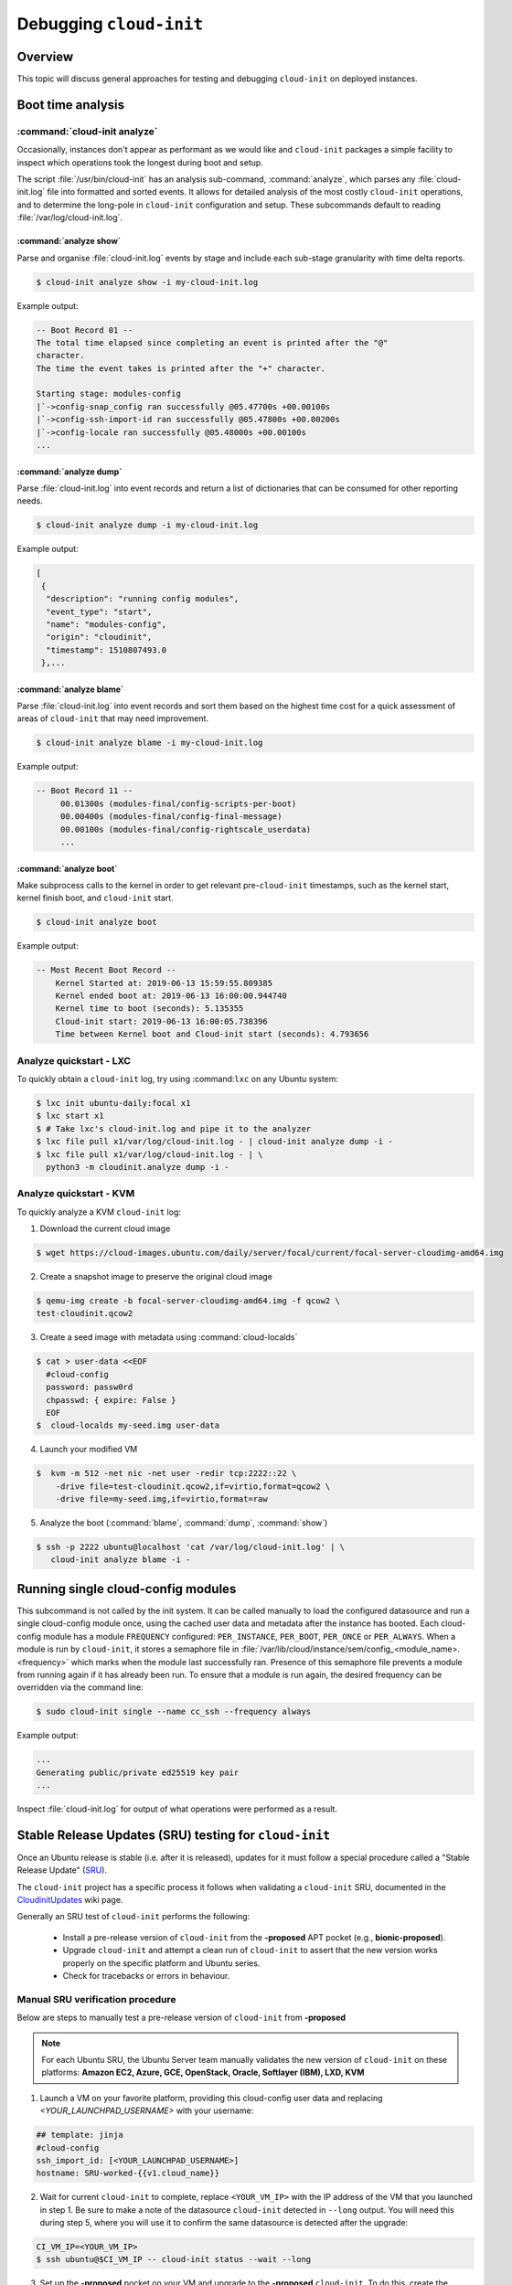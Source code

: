 .. _debugging:

Debugging ``cloud-init``
************************

Overview
========

This topic will discuss general approaches for testing and debugging
``cloud-init`` on deployed instances.

.. _boot_time_analysis:

Boot time analysis
==================

:command:`cloud-init analyze`
-----------------------------

Occasionally, instances don't appear as performant as we would like and
``cloud-init`` packages a simple facility to inspect which operations took the
longest during boot and setup.

The script :file:`/usr/bin/cloud-init` has an analysis sub-command,
:command:`analyze`, which parses any :file:`cloud-init.log` file into formatted
and sorted events. It allows for detailed analysis of the most costly
``cloud-init`` operations, and to determine the long-pole in ``cloud-init``
configuration and setup. These subcommands default to reading
:file:`/var/log/cloud-init.log`.

:command:`analyze show`
^^^^^^^^^^^^^^^^^^^^^^^

Parse and organise :file:`cloud-init.log` events by stage and include each
sub-stage granularity with time delta reports.

.. code-block:: shell-session

    $ cloud-init analyze show -i my-cloud-init.log

Example output:

.. code-block:: shell-session

    -- Boot Record 01 --
    The total time elapsed since completing an event is printed after the "@"
    character.
    The time the event takes is printed after the "+" character.

    Starting stage: modules-config
    |`->config-snap_config ran successfully @05.47700s +00.00100s
    |`->config-ssh-import-id ran successfully @05.47800s +00.00200s
    |`->config-locale ran successfully @05.48000s +00.00100s
    ...


:command:`analyze dump`
^^^^^^^^^^^^^^^^^^^^^^^

Parse :file:`cloud-init.log` into event records and return a list of
dictionaries that can be consumed for other reporting needs.

.. code-block:: shell-session

    $ cloud-init analyze dump -i my-cloud-init.log

Example output:

.. code-block::

    [
     {
      "description": "running config modules",
      "event_type": "start",
      "name": "modules-config",
      "origin": "cloudinit",
      "timestamp": 1510807493.0
     },...

:command:`analyze blame`
^^^^^^^^^^^^^^^^^^^^^^^^

Parse :file:`cloud-init.log` into event records and sort them based on the
highest time cost for a quick assessment of areas of ``cloud-init`` that may
need improvement.

.. code-block:: shell-session

    $ cloud-init analyze blame -i my-cloud-init.log

Example output:

.. code-block::

    -- Boot Record 11 --
         00.01300s (modules-final/config-scripts-per-boot)
         00.00400s (modules-final/config-final-message)
         00.00100s (modules-final/config-rightscale_userdata)
         ...

:command:`analyze boot`
^^^^^^^^^^^^^^^^^^^^^^^

Make subprocess calls to the kernel in order to get relevant pre-``cloud-init``
timestamps, such as the kernel start, kernel finish boot, and ``cloud-init``
start.

.. code-block:: shell-session

    $ cloud-init analyze boot

Example output:

.. code-block::

    -- Most Recent Boot Record --
        Kernel Started at: 2019-06-13 15:59:55.809385
        Kernel ended boot at: 2019-06-13 16:00:00.944740
        Kernel time to boot (seconds): 5.135355
        Cloud-init start: 2019-06-13 16:00:05.738396
        Time between Kernel boot and Cloud-init start (seconds): 4.793656

Analyze quickstart - LXC
------------------------

To quickly obtain a ``cloud-init`` log, try using :command:``lxc`` on any
Ubuntu system:

.. code-block:: shell-session

    $ lxc init ubuntu-daily:focal x1
    $ lxc start x1
    $ # Take lxc's cloud-init.log and pipe it to the analyzer
    $ lxc file pull x1/var/log/cloud-init.log - | cloud-init analyze dump -i -
    $ lxc file pull x1/var/log/cloud-init.log - | \
      python3 -m cloudinit.analyze dump -i -


Analyze quickstart - KVM
------------------------
To quickly analyze a KVM ``cloud-init`` log:

1. Download the current cloud image

.. code-block:: shell-session

    $ wget https://cloud-images.ubuntu.com/daily/server/focal/current/focal-server-cloudimg-amd64.img

2. Create a snapshot image to preserve the original cloud image

.. code-block:: shell-session

    $ qemu-img create -b focal-server-cloudimg-amd64.img -f qcow2 \
    test-cloudinit.qcow2

3. Create a seed image with metadata using :command:`cloud-localds`

.. code-block:: shell-session

    $ cat > user-data <<EOF
      #cloud-config
      password: passw0rd
      chpasswd: { expire: False }
      EOF
    $  cloud-localds my-seed.img user-data

4. Launch your modified VM

.. code-block:: shell-session

    $  kvm -m 512 -net nic -net user -redir tcp:2222::22 \
        -drive file=test-cloudinit.qcow2,if=virtio,format=qcow2 \
        -drive file=my-seed.img,if=virtio,format=raw

5. Analyze the boot (:command:`blame`, :command:`dump`, :command:`show`)

.. code-block:: shell-session

    $ ssh -p 2222 ubuntu@localhost 'cat /var/log/cloud-init.log' | \
       cloud-init analyze blame -i -


Running single cloud-config modules
===================================

This subcommand is not called by the init system. It can be called manually to
load the configured datasource and run a single cloud-config module once, using
the cached user data and metadata after the instance has booted. Each
cloud-config module has a module ``FREQUENCY`` configured: ``PER_INSTANCE``,
``PER_BOOT``, ``PER_ONCE`` or ``PER_ALWAYS``. When a module is run by
``cloud-init``, it stores a semaphore file in
:file:`/var/lib/cloud/instance/sem/config_<module_name>.<frequency>` which
marks when the module last successfully ran. Presence of this semaphore file
prevents a module from running again if it has already been run. To ensure that
a module is run again, the desired frequency can be overridden via the
command line:

.. code-block:: shell-session

   $ sudo cloud-init single --name cc_ssh --frequency always

Example output:

.. code-block::

   ...
   Generating public/private ed25519 key pair
   ...

Inspect :file:`cloud-init.log` for output of what operations were performed as
a result.

.. _proposed_sru_testing:

Stable Release Updates (SRU) testing for ``cloud-init``
=======================================================

Once an Ubuntu release is stable (i.e. after it is released), updates for it
must follow a special procedure called a "Stable Release Update" (`SRU`_).

The ``cloud-init`` project has a specific process it follows when validating
a ``cloud-init`` SRU, documented in the `CloudinitUpdates`_ wiki page.

Generally an SRU test of ``cloud-init`` performs the following:

 * Install a pre-release version of ``cloud-init`` from the **-proposed** APT
   pocket (e.g., **bionic-proposed**).
 * Upgrade ``cloud-init`` and attempt a clean run of ``cloud-init`` to assert
   that the new version works properly on the specific platform and Ubuntu
   series.
 * Check for tracebacks or errors in behaviour.

Manual SRU verification procedure
---------------------------------

Below are steps to manually test a pre-release version of ``cloud-init``
from **-proposed**

.. note::
    For each Ubuntu SRU, the Ubuntu Server team manually validates the new
    version of ``cloud-init`` on these platforms: **Amazon EC2, Azure, GCE,
    OpenStack, Oracle, Softlayer (IBM), LXD, KVM**

1. Launch a VM on your favorite platform, providing this cloud-config
   user data and replacing `<YOUR_LAUNCHPAD_USERNAME>` with your username:

.. code-block:: yaml

    ## template: jinja
    #cloud-config
    ssh_import_id: [<YOUR_LAUNCHPAD_USERNAME>]
    hostname: SRU-worked-{{v1.cloud_name}}

2. Wait for current ``cloud-init`` to complete, replace ``<YOUR_VM_IP>`` with
   the IP address of the VM that you launched in step 1. Be sure to make a
   note of the datasource ``cloud-init`` detected in ``--long`` output. You
   will need this during step 5, where you will use it to confirm the same
   datasource is detected after the upgrade:

.. code-block:: bash

    CI_VM_IP=<YOUR_VM_IP>
    $ ssh ubuntu@$CI_VM_IP -- cloud-init status --wait --long

3. Set up the **-proposed** pocket on your VM and upgrade to the **-proposed**
   ``cloud-init``. To do this, create the following bash script, which will
   add the **-proposed** pocket to APT's sources and install ``cloud-init``
   from that pocket:

.. code-block:: bash

    cat > setup_proposed.sh <<EOF
    #/bin/bash
    mirror=http://archive.ubuntu.com/ubuntu
    echo deb \$mirror \$(lsb_release -sc)-proposed main | tee \
        /etc/apt/sources.list.d/proposed.list
    apt-get update -q
    apt-get install -qy cloud-init
    EOF

.. code-block:: shell-session

    $ scp setup_proposed.sh ubuntu@$CI_VM_IP:.
    $ ssh ubuntu@$CI_VM_IP -- sudo bash setup_proposed.sh

4. Change hostname, clean ``cloud-init``'s state, and reboot to run
   ``cloud-init`` from scratch:

.. code-block:: shell-session

    $ ssh ubuntu@$CI_VM_IP -- sudo hostname something-else
    $ ssh ubuntu@$CI_VM_IP -- sudo cloud-init clean --logs --reboot

5. Validate **-proposed** ``cloud-init`` came up without error. First, we block
   until ``cloud-init`` completes, then verify from ``--long`` that the
   datasource is the same as the one picked up from step 1. Errors will show up
   in ``--long``:

.. code-block:: shell-session

   $ ssh ubuntu@$CI_VM_IP -- cloud-init status --wait --long

Make sure the hostname was set properly to `SRU-worked-<cloud name>`:

.. code-block:: shell-session

   $ ssh ubuntu@$CI_VM_IP -- hostname

Then, check for any errors or warnings in ``cloud-init`` logs. If successful,
this will produce no output:

.. code-block:: shell-session

   $ ssh ubuntu@$CI_VM_IP -- grep Trace "/var/log/cloud-init*"

6. If you encounter an error during SRU testing:

   * Create a `new cloud-init bug`_ reporting the version of ``cloud-init``
     affected
   * Ping upstream ``cloud-init`` on Libera's `#cloud-init IRC channel`_

.. _SRU: https://wiki.ubuntu.com/StableReleaseUpdates
.. _CloudinitUpdates: https://wiki.ubuntu.com/CloudinitUpdates
.. _new cloud-init bug: https://github.com/canonical/cloud-init/issues
.. _#cloud-init IRC channel: https://kiwiirc.com/nextclient/irc.libera.chat/cloud-init
